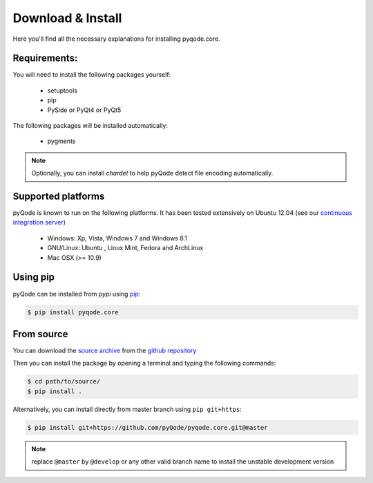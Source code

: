 Download & Install
==================

Here you'll find all the necessary explanations for installing pyqode.core.


Requirements:
-------------

You will need to install the following packages yourself:

    - setuptools
    - pip
    - PySide or PyQt4 or PyQt5

The following packages will be installed automatically:

    - pygments

.. note:: Optionally, you can install *chardet* to help pyQode detect
          file encoding automatically.

Supported platforms
-------------------

pyQode is known to run on the following platforms. It has been tested
extensively on Ubuntu 12.04 (see our `continuous integration server`_)

    - Windows: Xp, Vista, Windows 7 and Windows 8.1
    - GNU/Linux: Ubuntu , Linux Mint, Fedora and ArchLinux
    - Mac OSX (>= 10.9)

.. _continuous integration server: https://travis-ci.org/pyQode/pyqode.core

Using pip
---------

pyQode can be installed from *pypi* using `pip`_:

.. code-block:: bash

    $ pip install pyqode.core

.. _pip: https://pypi.python.org/pypi/pip

From source
-----------

You can download the `source archive`_ from the `github repository`_

Then you can install the package by opening a terminal and typing the following
commands:

.. code-block:: bash

    $ cd path/to/source/
    $ pip install .


Alternatively, you can install directly from master branch using
``pip git+https``:

.. code-block:: bash

    $ pip install git+https://github.com/pyQode/pyqode.core.git@master

.. note:: replace ``@master`` by ``@develop`` or any other valid branch name
    to install the unstable development version

.. _source archive: https://github.com/pyQode/pyqode.core/archive/master.zip
.. _github repository: https://github.com/pyQode/pyqode.core
